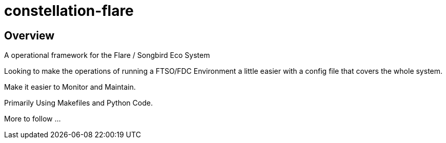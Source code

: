 = constellation-flare


== Overview

A operational framework for the Flare / Songbird Eco System

Looking to make the operations of running a FTSO/FDC Environment a little
easier with a config file that covers the whole system.

Make it easier to Monitor and Maintain.

Primarily Using Makefiles and Python Code.

More to follow ...
